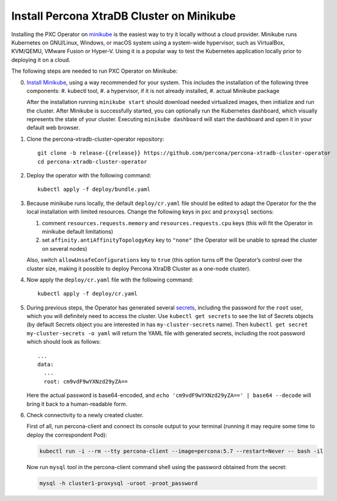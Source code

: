Install Percona XtraDB Cluster on Minikube
============================================

Installing the PXC Operator on `minikube <https://github.com/kubernetes/minikube>`_
is the easiest way to try it locally without a cloud provider. Minikube runs
Kubernetes on GNU/Linux, Windows, or macOS system using a system-wide
hypervisor, such as VirtualBox, KVM/QEMU, VMware Fusion or Hyper-V. Using it is
a popular way to test the Kubernetes application locally prior to deploying it
on a cloud.

The following steps are needed to run PXC Operator on Minikube:

0. `Install Minikube <https://kubernetes.io/docs/tasks/tools/install-minikube/>`_, using a way recommended for your system. This includes the installation of the following three components:
   #. kubectl tool,
   #. a hypervisor, if it is not already installed,
   #. actual Minikube package

   After the installation running ``minikube start`` should download needed
   virtualized images, then initialize and run the cluster. After Minikube is
   successfully started, you can optionally run the Kubernetes dashboard, which
   visually represents the state of your cluster. Executing
   ``minikube dashboard`` will start the dashboard and open it in your
   default web browser.

1. Clone the percona-xtradb-cluster-operator repository::

     git clone -b release-{{release}} https://github.com/percona/percona-xtradb-cluster-operator
     cd percona-xtradb-cluster-operator

2. Deploy the operator with the following command::

     kubectl apply -f deploy/bundle.yaml

3. Because minikube runs locally, the default ``deploy/cr.yaml`` file should
   be edited to adapt the Operator for the the local installation with limited
   resources. Change the following keys in ``pxc`` and ``proxysql`` sections:

   #. comment ``resources.requests.memory`` and ``resources.requests.cpu`` keys
      (this will fit the Operator in minikube default limitations)
   #. set ``affinity.antiAffinityTopologyKey`` key to ``"none"`` (the Operator
      will be unable to spread the cluster on several nodes)

   Also, switch ``allowUnsafeConfigurations`` key to ``true`` (this option turns
   off the Operator’s control over the cluster size, making it possible to
   deploy Percona XtraDB Cluster as a one-node cluster).

4. Now apply the ``deploy/cr.yaml`` file with the following command::

     kubectl apply -f deploy/cr.yaml

5. During previous steps, the Operator has generated several `secrets <https://kubernetes.io/docs/concepts/configuration/secret/>`_, including the
   password for the ``root`` user, which you will definitely need to access the
   cluster. Use ``kubectl get secrets`` to see the list of Secrets objects (by
   default Secrets object you are interested in has ``my-cluster-secrets`` name).
   Then ``kubectl get secret my-cluster-secrets -o yaml`` will return the YAML
   file with generated secrets, including the root password which should look as
   follows::

     ...
     data:
       ...
       root: cm9vdF9wYXNzd29yZA== 

   Here the actual password is base64-encoded, and
   ``echo 'cm9vdF9wYXNzd29yZA==' | base64 --decode`` will bring it back to a
   human-readable form.

6. Check connectivity to a newly created cluster.

   First of all, run percona-client and connect its console output to your
   terminal (running it may require some time to deploy the correspondent Pod): 
   
   .. code:: bash

      kubectl run -i --rm --tty percona-client --image=percona:5.7 --restart=Never -- bash -il
   
   Now run ``mysql`` tool in the percona-client command shell using the password
   obtained from the secret:
   
   .. code:: bash

      mysql -h cluster1-proxysql -uroot -proot_password
